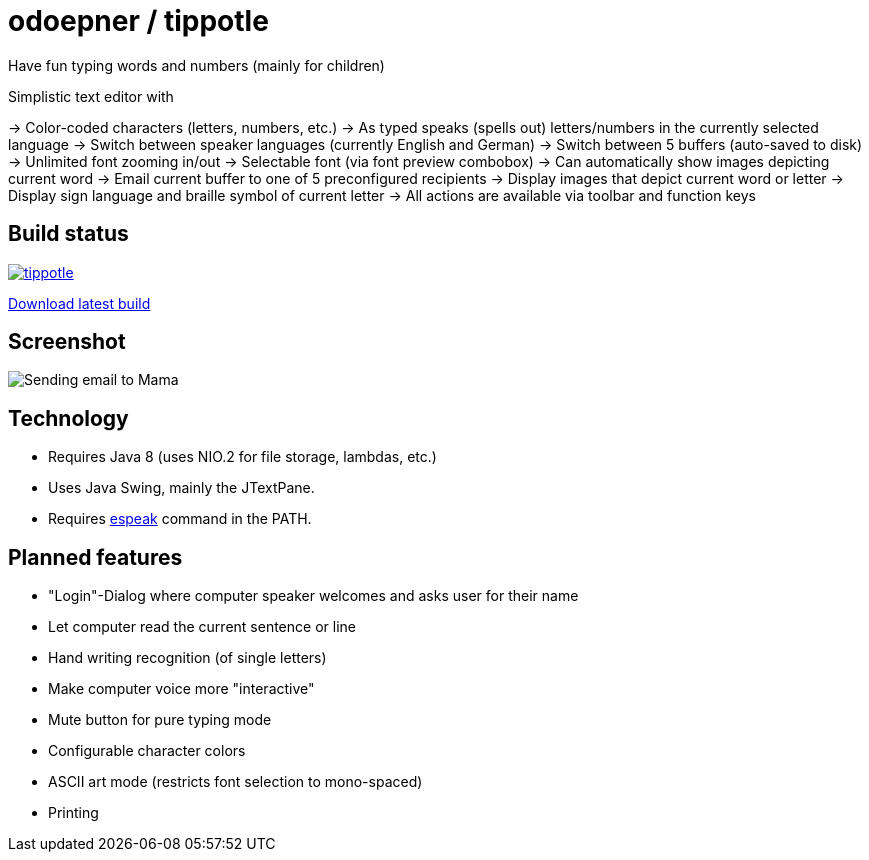 = odoepner / tippotle

Have fun typing words and numbers (mainly for children)

Simplistic text editor with

-> Color-coded characters (letters, numbers, etc.)
-> As typed speaks (spells out) letters/numbers in the currently selected language
-> Switch between speaker languages (currently English and German)
-> Switch between 5 buffers (auto-saved to disk)
-> Unlimited font zooming in/out
-> Selectable font (via font preview combobox)
-> Can automatically show images depicting current word
-> Email current buffer to one of 5 preconfigured recipients
-> Display images that depict current word or letter
-> Display sign language and braille symbol of current letter
-> All actions are available via toolbar and function keys

== Build status

image:https://travis-ci.org/odoepner/tippotle.svg?branch=master[
link="https://travis-ci.org/odoepner/tippotle"]

https://bintray.com/artifact/download/odoepner/generic/tippotle.zip[Download latest build]

== Screenshot

image:http://dev.doepner.net/screenshots/tippotle.png[Sending email to Mama]

== Technology

* Requires Java 8 (uses NIO.2 for file storage, lambdas, etc.)
* Uses Java Swing, mainly the JTextPane.
* Requires http://sourceforge.net/projects/espeak/[espeak] command in the PATH.

== Planned features

* "Login"-Dialog where computer speaker welcomes and asks user for their name
* Let computer read the current sentence or line
* Hand writing recognition (of single letters)
* Make computer voice more "interactive"
* Mute button for pure typing mode
* Configurable character colors
* ASCII art mode (restricts font selection to mono-spaced)
* Printing

